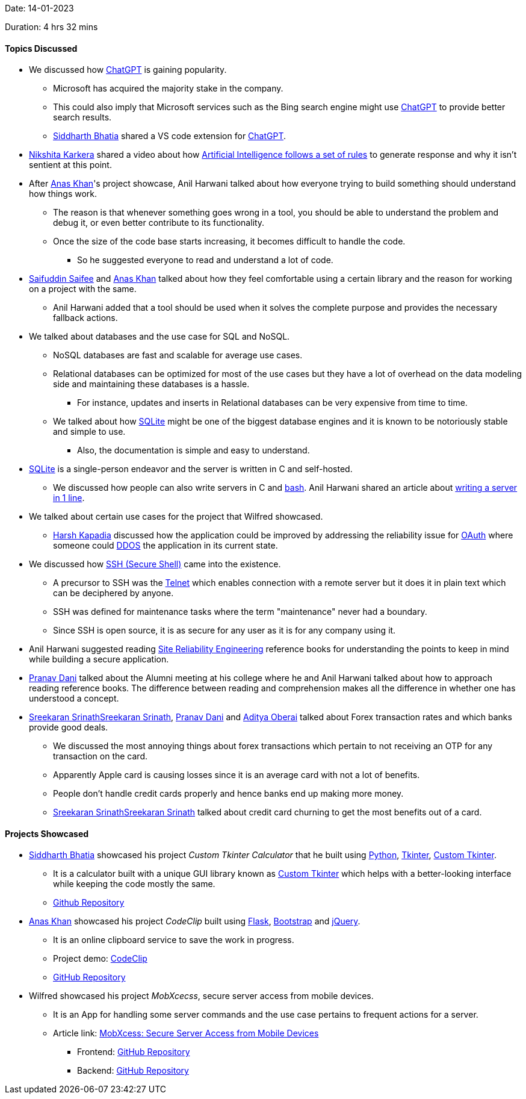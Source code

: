 Date: 14-01-2023

Duration: 4 hrs 32 mins

==== Topics Discussed

* We discussed how link:https://openai.com/blog/chatgpt[ChatGPT^] is gaining popularity.
    ** Microsoft has acquired the majority stake in the company.
        ** This could also imply that Microsoft services such as the Bing search engine might use link:https://openai.com/blog/chatgpt[ChatGPT^] to provide better search results.
    ** link:https://twitter.com/Darth_Sid512[Siddharth Bhatia^] shared a VS code extension for link:https://marketplace.visualstudio.com/items?itemName=gencay.vscode-chatgpt[ChatGPT^].
* link:https://twitter.com/KarkeraNikshita[Nikshita Karkera^] shared a video about how link:https://www.youtube.com/shorts/aO1qDzkU9o0[Artificial Intelligence follows a set of rules^] to generate response and why it isn't sentient at this point.
* After link:https://twitter.com/AnxKhn[Anas Khan^]'s project showcase, Anil Harwani talked about how everyone trying to build something should understand how things work.
    ** The reason is that whenever something goes wrong in a tool, you should be able to understand the problem and debug it, or even better contribute to its functionality.
    ** Once the size of the code base starts increasing, it becomes difficult to handle the code.
        *** So he suggested everyone to read and understand a lot of code.
* link:https://twitter.com/SaifSaifee_dev[Saifuddin Saifee^] and link:https://twitter.com/AnxKhn[Anas Khan^] talked about how they feel comfortable using a certain library and the reason for working on a project with the same.
    ** Anil Harwani added that a tool should be used when it solves the complete purpose and provides the necessary fallback actions.
* We talked about databases and the use case for SQL and NoSQL.
    ** NoSQL databases are fast and scalable for average use cases.
    ** Relational databases can be optimized for most of the use cases but they have a lot of overhead on the data modeling side and maintaining these databases is a hassle.
        *** For instance, updates and inserts in Relational databases can be very expensive from time to time.
    ** We talked about how link:https://www.sqlite.org/docs.html[SQLite^] might be one of the biggest database engines and it is known to be notoriously stable and simple to use.
        *** Also, the documentation is simple and easy to understand.
* link:https://www.sqlite.org/index.html[SQLite^] is a single-person endeavor and the server is written in C and self-hosted.
    ** We discussed how people can also write servers in C and link:https://www.gnu.org/software/bash[bash^]. Anil Harwani shared an article about link:https://funprojects.blog/2021/04/11/a-web-server-in-1-line-of-bash[writing a server in 1 line^].
* We talked about certain use cases for the project that Wilfred showcased.
    ** link:https://twitter.com/harshgkapadia[Harsh Kapadia^] discussed how the application could be improved by addressing the reliability issue for link:https://oauth.net[OAuth^] where someone could link:https://www.cloudflare.com/learning/ddos/what-is-a-ddos-attack[DDOS^] the application in its current state.
* We discussed how link:https://www.ssh.com/academy/ssh/protocol[SSH (Secure Shell)^] came into the existence.
    ** A precursor to SSH was the link:https://en.wikipedia.org/wiki/Telnet[Telnet^] which enables connection with a remote server but it does it in plain text which can be deciphered by anyone.
    ** SSH was defined for maintenance tasks where the term "maintenance" never had a boundary.
    ** Since SSH is open source, it is as secure for any user as it is for any company using it.
* Anil Harwani suggested reading link:https://sre.google/books[Site Reliability Engineering^] reference books for understanding the points to keep in mind while building a secure application.
* link:https://twitter.com/PranavDani3[Pranav Dani^] talked about the Alumni meeting at his college where he and Anil Harwani talked about how to approach reading reference books. The difference between reading and comprehension makes all the difference in whether one has understood a concept.
* link:https://twitter.com/skxrxn[Sreekaran Srinath^]link:https://twitter.com/skxrxn[Sreekaran Srinath^], link:https://twitter.com/PranavDani3[Pranav Dani^] and link:https://twitter.com/adityaoberai1[Aditya Oberai^] talked about Forex transaction rates and which banks provide good deals.
    ** We discussed the most annoying things about forex transactions which pertain to not receiving an OTP for any transaction on the card.
    ** Apparently Apple card is causing losses since it is an average card with not a lot of benefits.
    ** People don't handle credit cards properly and hence banks end up making more money.
    ** link:https://twitter.com/skxrxn[Sreekaran Srinath^]link:https://twitter.com/skxrxn[Sreekaran Srinath^] talked about credit card churning to get the most benefits out of a card.

==== Projects Showcased

* link:https://twitter.com/Darth_Sid512[Siddharth Bhatia^] showcased his project _Custom Tkinter Calculator_ that he built using link:https://www.python.org[Python^], link:https://docs.python.org/3/library/tkinter.html[Tkinter^], link:https://pypi.org/project/customtkinter/0.3[Custom Tkinter^].
    ** It is a calculator built with a unique GUI library known as link:https://pypi.org/project/customtkinter/0.3[Custom Tkinter^] which helps with a better-looking interface while keeping the code mostly the same. 
    ** link:https://github.com/TomSchimansky/CustomTkinter[Github Repository^]
* link:https://twitter.com/AnxKhn[Anas Khan^] showcased his project _CodeClip_ built using link:https://flask.palletsprojects.com/en/2.2.x[Flask^], link:https://getbootstrap.com[Bootstrap^] and link:https://jquery.com[jQuery^].
    ** It is an online clipboard service to save the work in progress.
    ** Project demo: link:http://boreni2604.pythonanywhere.com[CodeClip^]
    ** link:github.com/anxkhn/codeclip[GitHub Repository^]
* Wilfred showcased his project _MobXcecss_, secure server access from mobile devices.
	** It is an App for handling some server commands and the use case pertains to frequent actions for a server.
	** Article link: link:https://blog.wilfredalmeida.com/mobxcess-purpose[MobXcess: Secure Server Access from Mobile Devices^]
        *** Frontend: link:https://github.com/WilfredAlmeida/MobXcess-Frontend-Flutter[GitHub Repository^]
        *** Backend: link:https://github.com/WilfredAlmeida/MobXcess-Backend-Golang[GitHub Repository^]

